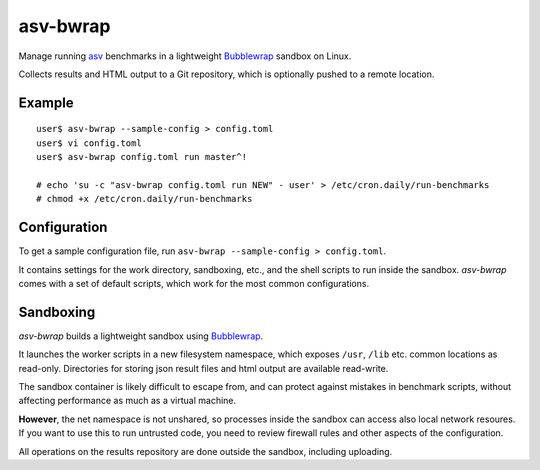 asv-bwrap
=========

Manage running asv_ benchmarks in a lightweight Bubblewrap_
sandbox on Linux.

Collects results and HTML output to a Git repository, which is
optionally pushed to a remote location.

.. _asv: https://github.com/airspeed-velocity/asv/
.. _Bubblewrap: https://github.com/projectatomic/bubblewrap


Example
-------

::

    user$ asv-bwrap --sample-config > config.toml
    user$ vi config.toml
    user$ asv-bwrap config.toml run master^!

    # echo 'su -c "asv-bwrap config.toml run NEW" - user' > /etc/cron.daily/run-benchmarks
    # chmod +x /etc/cron.daily/run-benchmarks


Configuration
-------------

To get a sample configuration file, run ``asv-bwrap --sample-config > config.toml``.

It contains settings for the work directory, sandboxing, etc., and the
shell scripts to run inside the sandbox. *asv-bwrap* comes with a
set of default scripts, which work for the most common configurations.


Sandboxing
----------

*asv-bwrap* builds a lightweight sandbox using Bubblewrap_.

It launches the worker scripts in a new filesystem namespace, which
exposes ``/usr``, ``/lib`` etc. common locations as read-only.
Directories for storing json result files and html output are
available read-write.

The sandbox container is likely difficult to escape from, and can
protect against mistakes in benchmark scripts, without affecting
performance as much as a virtual machine.

**However**, the net namespace is not unshared, so processes inside the
sandbox can access also local network resoures. If you want to use
this to run untrusted code, you need to review firewall rules and
other aspects of the configuration.

All operations on the results repository are done outside the sandbox,
including uploading.

